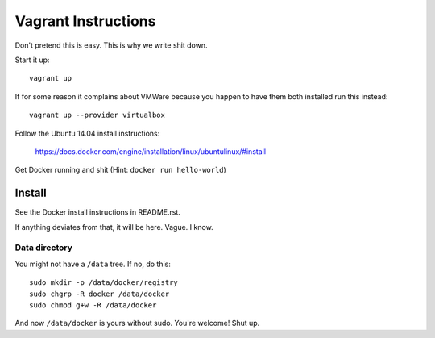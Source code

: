 ####################
Vagrant Instructions
####################

Don't pretend this is easy. This is why we write shit down.

Start it up::

    vagrant up

If for some reason it complains about VMWare because you happen to have them
both installed run this instead::

    vagrant up --provider virtualbox

Follow the Ubuntu 14.04 install instructions:

    https://docs.docker.com/engine/installation/linux/ubuntulinux/#install


Get Docker running and shit (Hint: ``docker run hello-world``)

Install
=======

See the Docker install instructions in README.rst.

If anything deviates from that, it will be here. Vague. I know.


Data directory
--------------

You might not have a ``/data`` tree. If no, do this::

    sudo mkdir -p /data/docker/registry
    sudo chgrp -R docker /data/docker
    sudo chmod g+w -R /data/docker

And now ``/data/docker`` is yours without sudo. You're welcome! Shut up.
